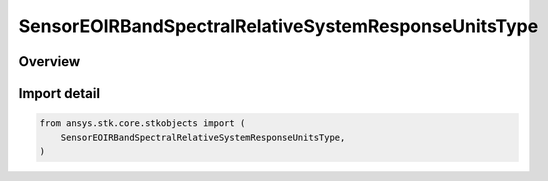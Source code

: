 SensorEOIRBandSpectralRelativeSystemResponseUnitsType
=====================================================

.. py:class:: ansys.stk.core.stkobjects.SensorEOIRBandSpectralRelativeSystemResponseUnitsType

   IntEnum


.. py:currentmodule:: SensorEOIRBandSpectralRelativeSystemResponseUnitsType

Overview
--------

.. tab-set::

    .. tab-item:: Members

        .. list-table::
            :header-rows: 0
            :widths: auto

            * - :py:attr:`~ENERGY_UNITS`
              - EOIR: Treat the custom RSR function as energy units.

            * - :py:attr:`~QUANTIZED_PARTICLE_UNITS`
              - EOIR: Treat the custom RSR function as quantized particle units.


Import detail
-------------

.. code-block:: python

    from ansys.stk.core.stkobjects import (
        SensorEOIRBandSpectralRelativeSystemResponseUnitsType,
    )


